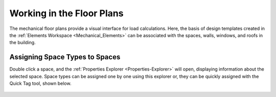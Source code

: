 .. _The-Mechanical-Floor-Plans:

##########################
Working in the Floor Plans
##########################

The mechanical floor plans provide a visual interface for load calculations. Here, the basis of design templates created in the :ref:`Elements Workspace <Mechanical_Elements>` can be associated with the spaces, walls, windows, and roofs in the building.

Assigning Space Types to Spaces
-------------------------------

Double click a space, and the :ref:`Properties Explorer <Properties-Explorer>` will open, displaying information about the selected space. Space types can be assigned one by one using this explorer or, they can be quickly assigned with the Quick Tag tool, shown below. 

.. figure:: images/SpaceTypeQuickTag.PNG
    :align: center
    :alt: quick tag




